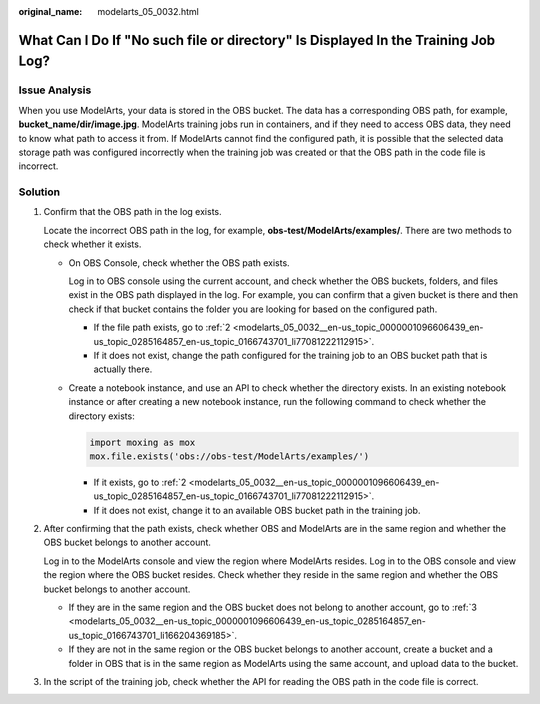 :original_name: modelarts_05_0032.html

.. _modelarts_05_0032:

What Can I Do If "No such file or directory" Is Displayed In the Training Job Log?
==================================================================================

Issue Analysis
--------------

When you use ModelArts, your data is stored in the OBS bucket. The data has a corresponding OBS path, for example, **bucket_name/dir/image.jpg**. ModelArts training jobs run in containers, and if they need to access OBS data, they need to know what path to access it from. If ModelArts cannot find the configured path, it is possible that the selected data storage path was configured incorrectly when the training job was created or that the OBS path in the code file is incorrect.

Solution
--------

#. Confirm that the OBS path in the log exists.

   Locate the incorrect OBS path in the log, for example, **obs-test/ModelArts/examples/**. There are two methods to check whether it exists.

   -  On OBS Console, check whether the OBS path exists.

      Log in to OBS console using the current account, and check whether the OBS buckets, folders, and files exist in the OBS path displayed in the log. For example, you can confirm that a given bucket is there and then check if that bucket contains the folder you are looking for based on the configured path.

      -  If the file path exists, go to :ref:`2 <modelarts_05_0032__en-us_topic_0000001096606439_en-us_topic_0285164857_en-us_topic_0166743701_li77081222112915>`.
      -  If it does not exist, change the path configured for the training job to an OBS bucket path that is actually there.

   -  Create a notebook instance, and use an API to check whether the directory exists. In an existing notebook instance or after creating a new notebook instance, run the following command to check whether the directory exists:

      .. code-block::

         import moxing as mox
         mox.file.exists('obs://obs-test/ModelArts/examples/')

      -  If it exists, go to :ref:`2 <modelarts_05_0032__en-us_topic_0000001096606439_en-us_topic_0285164857_en-us_topic_0166743701_li77081222112915>`.
      -  If it does not exist, change it to an available OBS bucket path in the training job.

#. .. _modelarts_05_0032__en-us_topic_0000001096606439_en-us_topic_0285164857_en-us_topic_0166743701_li77081222112915:

   After confirming that the path exists, check whether OBS and ModelArts are in the same region and whether the OBS bucket belongs to another account.

   Log in to the ModelArts console and view the region where ModelArts resides. Log in to the OBS console and view the region where the OBS bucket resides. Check whether they reside in the same region and whether the OBS bucket belongs to another account.

   -  If they are in the same region and the OBS bucket does not belong to another account, go to :ref:`3 <modelarts_05_0032__en-us_topic_0000001096606439_en-us_topic_0285164857_en-us_topic_0166743701_li166204369185>`.
   -  If they are not in the same region or the OBS bucket belongs to another account, create a bucket and a folder in OBS that is in the same region as ModelArts using the same account, and upload data to the bucket.

#. .. _modelarts_05_0032__en-us_topic_0000001096606439_en-us_topic_0285164857_en-us_topic_0166743701_li166204369185:

   In the script of the training job, check whether the API for reading the OBS path in the code file is correct.
